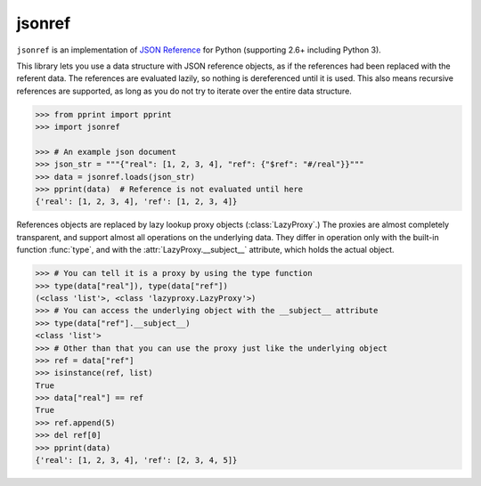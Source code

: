 jsonref
=======


.. image:: https://travis-ci.org/gazpachoking/jsonref.png?branch=master
    :target: https://travis-ci.org/gazpachoking/jsonref

``jsonref`` is an implementation of
`JSON Reference <http://tools.ietf.org/id/draft-pbryan-zyp-json-ref-03.html>`_
for Python (supporting 2.6+ including Python 3).

This library lets you use a data structure with JSON reference objects, as if
the references had been replaced with the referent data. The references are
evaluated lazily, so nothing is dereferenced until it is used. This also means
recursive references are supported, as long as you do not try to iterate over
the entire data structure.

.. code-block:: python

    >>> from pprint import pprint
    >>> import jsonref

    >>> # An example json document
    >>> json_str = """{"real": [1, 2, 3, 4], "ref": {"$ref": "#/real"}}"""
    >>> data = jsonref.loads(json_str)
    >>> pprint(data)  # Reference is not evaluated until here
    {'real': [1, 2, 3, 4], 'ref': [1, 2, 3, 4]}

References objects are replaced by lazy lookup proxy objects
(:class:`LazyProxy`.) The proxies are almost completely transparent,
and support almost all operations on the underlying data. They differ in
operation only with the built-in function :func:`type`, and with the
:attr:`LazyProxy.__subject__` attribute, which holds the actual object.

.. code-block:: python

    >>> # You can tell it is a proxy by using the type function
    >>> type(data["real"]), type(data["ref"])
    (<class 'list'>, <class 'lazyproxy.LazyProxy'>)
    >>> # You can access the underlying object with the __subject__ attribute
    >>> type(data["ref"].__subject__)
    <class 'list'>
    >>> # Other than that you can use the proxy just like the underlying object
    >>> ref = data["ref"]
    >>> isinstance(ref, list)
    True
    >>> data["real"] == ref
    True
    >>> ref.append(5)
    >>> del ref[0]
    >>> pprint(data)
    {'real': [1, 2, 3, 4], 'ref': [2, 3, 4, 5]}
